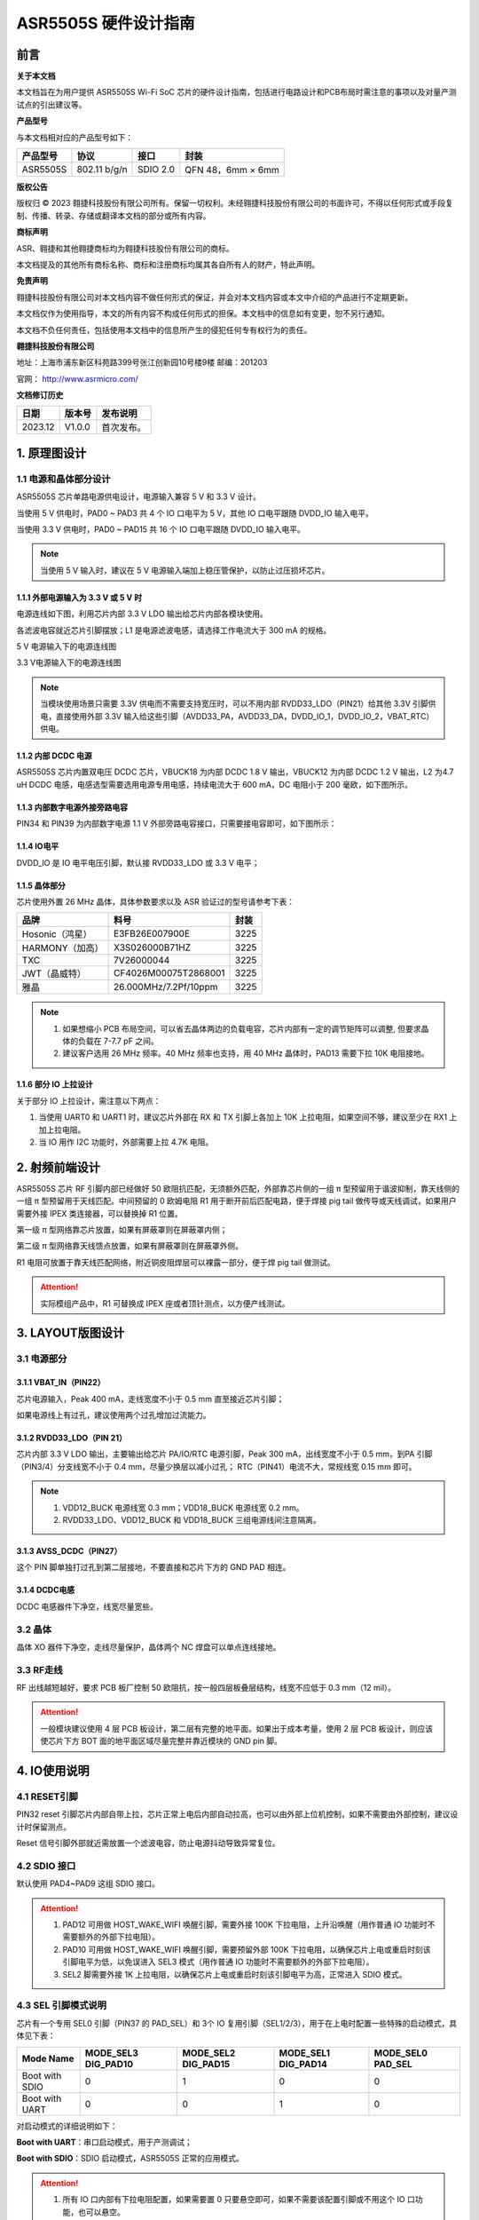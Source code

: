 ASR5505S 硬件设计指南
=====================

前言
----

**关于本文档**

本文档旨在为用户提供 ASR5505S Wi-Fi SoC 芯片的硬件设计指南，包括进行电路设计和PCB布局时需注意的事项以及对量产测试点的引出建议等。

**产品型号**

与本文档相对应的产品型号如下：

============ ============ ======== =================
**产品型号** **协议**     **接口** **封装**
============ ============ ======== =================
ASR5505S     802.11 b/g/n SDIO 2.0 QFN 48，6mm × 6mm
============ ============ ======== =================

**版权公告**

版权归 © 2023 翱捷科技股份有限公司所有。保留一切权利。未经翱捷科技股份有限公司的书面许可，不得以任何形式或手段复制、传播、转录、存储或翻译本文档的部分或所有内容。

**商标声明**

ASR、翱捷和其他翱捷商标均为翱捷科技股份有限公司的商标。

本文档提及的其他所有商标名称、商标和注册商标均属其各自所有人的财产，特此声明。

**免责声明**

翱捷科技股份有限公司对本文档内容不做任何形式的保证，并会对本文档内容或本文中介绍的产品进行不定期更新。

本文档仅作为使用指导，本文的所有内容不构成任何形式的担保。本文档中的信息如有变更，恕不另行通知。

本文档不负任何责任，包括使用本文档中的信息所产生的侵犯任何专有权行为的责任。

**翱捷科技股份有限公司**

地址：上海市浦东新区科苑路399号张江创新园10号楼9楼 邮编：201203

官网： http://www.asrmicro.com/

**文档修订历史**

======= ====== ==========
日期    版本号 发布说明
======= ====== ==========
2023.12 V1.0.0 首次发布。
======= ====== ==========

1. 原理图设计
-------------

1.1 电源和晶体部分设计
~~~~~~~~~~~~~~~~~~~~~~

ASR5505S 芯片单路电源供电设计，电源输入兼容 5 V 和 3.3 V 设计。

当使用 5 V 供电时，PAD0 ~ PAD3 共 4 个 IO 口电平为 5 V，其他 IO 口电平跟随 DVDD_IO 输入电平。

当使用 3.3 V 供电时，PAD0 ~ PAD15 共 16 个 IO 口电平跟随 DVDD_IO 输入电平。

.. note::
    当使用 5 V 输入时，建议在 5 V 电源输入端加上稳压管保护，以防止过压损坏芯片。

1.1.1 外部电源输入为 3.3 V 或 5 V 时
^^^^^^^^^^^^^^^^^^^^^^^^^^^^^^^^^^^^

电源连线如下图，利用芯片内部 3.3 V LDO 输出给芯片内部各模块使用。

各滤波电容就近芯片引脚摆放；L1 是电源滤波电感，请选择工作电流大于 300 mA 的规格。

.. raw:: html

   <center>

|image1|

5 V 电源输入下的电源连线图

.. raw:: html

   </center>

.. raw:: html

   <center>

|image2|

3.3 V电源输入下的电源连线图

.. raw:: html

   </center>

.. note::
    当模块使用场景只需要 3.3V 供电而不需要支持宽压时，可以不用内部 RVDD33_LDO（PIN21）给其他 3.3V 引脚供电，直接使用外部 3.3V 输入给这些引脚（AVDD33_PA，AVDD33_DA，DVDD_IO_1，DVDD_IO_2，VBAT_RTC）供电。


1.1.2 内部 DCDC 电源
^^^^^^^^^^^^^^^^^^^^

ASR5505S 芯片内置双电压 DCDC 芯片，VBUCK18 为内部 DCDC 1.8 V 输出，VBUCK12 为内部 DCDC 1.2 V 输出，L2 为4.7 uH DCDC 电感，电感选型需要选用电源专用电感，持续电流大于 600 mA，DC 电阻小于 200 毫欧，如下图所示。

.. raw:: html

   <center>

|image3|

.. raw:: html

   </center>

1.1.3 内部数字电源外接旁路电容
^^^^^^^^^^^^^^^^^^^^^^^^^^^^^^

PIN34 和 PIN39 为内部数字电源 1.1 V 外部旁路电容接口，只需要接电容即可，如下图所示：

.. raw:: html

   <center>

|image4|

.. raw:: html

   </center>

1.1.4 IO电平
^^^^^^^^^^^^

DVDD_IO 是 IO 电平电压引脚，默认接 RVDD33_LDO 或 3.3 V 电平；

.. raw:: html

   <center>

|image5|

.. raw:: html

   </center>

1.1.5 晶体部分
^^^^^^^^^^^^^^

芯片使用外置 26 MHz 晶体，具体参数要求以及 ASR 验证过的型号请参考下表：

|image6|

=============== ===================== ========
**品牌**        **料号**              **封装**
=============== ===================== ========
Hosonic（鸿星） E3FB26E007900E        3225
HARMONY（加高） X3S026000B71HZ        3225
TXC             7V26000044            3225
JWT（晶威特）   CF4026M00075T2868001  3225
雅晶            26.000MHz/7.2Pf/10ppm 3225
=============== ===================== ========

.. note::
    1. 如果想缩小 PCB 布局空间，可以省去晶体两边的负载电容，芯片内部有一定的调节矩阵可以调整, 但要求晶体的负载在 7-7.7 pF 之间。
    2. 建议客户选用 26 MHz 频率。40 MHz 频率也支持，用 40 MHz 晶体时，PAD13 需要下拉 10K 电阻接地。



1.1.6 部分 IO 上拉设计
^^^^^^^^^^^^^^^^^^^^^^

关于部分 IO 上拉设计，需注意以下两点：

(1) 当使用 UART0 和 UART1 时，建议芯片外部在 RX 和 TX 引脚上各加上 10K 上拉电阻，如果空间不够，建议至少在 RX1 上加上拉电阻。

(2) 当 IO 用作 I2C 功能时，外部需要上拉 4.7K 电阻。

2. 射频前端设计
---------------

ASR5505S 芯片 RF 引脚内部已经做好 50 欧阻抗匹配，无须额外匹配，外部靠芯片侧的一组 π 型预留用于谐波抑制，靠天线侧的一组 π 型预留用于天线匹配。中间预留的 0 欧姆电阻 R1 用于断开前后匹配电路，便于焊接 pig tail 做传导或天线调试，如果用户需要外接 IPEX 类连接器，可以替换掉 R1 位置。

第一级 π 型网络靠芯片放置，如果有屏蔽罩则在屏蔽罩内侧；

第二级 π 型网络靠天线馈点放置，如果有屏蔽罩则在屏蔽罩外侧。

R1 电阻可放置于靠天线匹配网络，附近铜皮阻焊层可以裸露一部分，便于焊 pig tail 做测试。

.. raw:: html

   <center>

|image7|

.. raw:: html

   </center>

.. attention::
    实际模组产品中，R1 可替换成 IPEX 座或者顶针测点，以方便产线测试。

3. LAYOUT版图设计
-----------------

3.1 电源部分
~~~~~~~~~~~~

3.1.1 VBAT_IN（PIN22）
^^^^^^^^^^^^^^^^^^^^^^

芯片电源输入，Peak 400 mA，走线宽度不小于 0.5 mm 直至接近芯片引脚；

如果电源线上有过孔，建议使用两个过孔增加过流能力。

.. raw:: html

   <center>

|image8|

.. raw:: html

   </center>

3.1.2 RVDD33_LDO（PIN 21）
^^^^^^^^^^^^^^^^^^^^^^^^^^

芯片内部 3.3 V LDO 输出，主要输出给芯片 PA/IO/RTC 电源引脚，Peak 300 mA，出线宽度不小于 0.5 mm，到PA 引脚（PIN3/4）分支线宽不小于 0.4 mm，尽量少换层以减小过孔； RTC（PIN41）电流不大，常规线宽 0.15 mm 即可。

.. raw:: html

   <center>

|image9|

.. raw:: html

   </center>

.. note::
    1. VDD12_BUCK 电源线宽 0.3 mm；VDD18_BUCK 电源线宽 0.2 mm。
    2. RVDD33_LDO、VDD12_BUCK 和 VDD18_BUCK 三组电源线间注意隔离。


3.1.3 AVSS_DCDC（PIN27）
^^^^^^^^^^^^^^^^^^^^^^^^

这个 PIN 脚单独打过孔到第二层接地，不要直接和芯片下方的 GND PAD 相连。

.. raw:: html

   <center>

|image10|

.. raw:: html

   </center>

3.1.4 DCDC电感
^^^^^^^^^^^^^^

DCDC 电感器件下净空，线宽尽量宽些。

.. raw:: html

   <center>

|image11|

.. raw:: html

   </center>

3.2 晶体
~~~~~~~~

晶体 XO 器件下净空，走线尽量保护，晶体两个 NC 焊盘可以单点连线接地。

.. raw:: html

   <center>

|image12|

.. raw:: html

   </center>

3.3 RF走线
~~~~~~~~~~

RF 出线越短越好，要求 PCB 板厂控制 50 欧阻抗，按一般四层板叠层结构，线宽不应低于 0.3 mm（12 mil）。

.. raw:: html

   <center>

|image13|

.. raw:: html

   </center>

.. attention::
    一般模块建议使用 4 层 PCB 板设计，第二层有完整的地平面。如果出于成本考量，使用 2 层 PCB 板设计，则应该使芯片下方 BOT 面的地平面区域尽量完整并靠近模块的 GND pin 脚。


4. IO使用说明
-------------

4.1 RESET引脚
~~~~~~~~~~~~~

PIN32 reset 引脚芯片内部自带上拉，芯片正常上电后内部自动拉高，也可以由外部上位机控制，如果不需要由外部控制，建议设计时保留测点。

Reset 信号引脚外部就近需放置一个滤波电容，防止电源抖动导致异常复位。

.. raw:: html

   <center>

|image14|

.. raw:: html

   </center>

4.2 SDIO 接口
~~~~~~~~~~~~

默认使用 PAD4~PAD9 这组 SDIO 接口。

.. raw:: html

   <center>

|image15|

.. raw:: html

   </center>

.. attention::
    1. PAD12 可用做 HOST_WAKE_WIFI 唤醒引脚，需要外接 100K 下拉电阻，上升沿唤醒（用作普通 IO 功能时不需要额外的外部下拉电阻）。
    2. PAD10 可用做 HOST_WAKE_WIFI 唤醒引脚，需要预留外部 100K 下拉电阻，以确保芯片上电或重启时刻该引脚电平为低，以免误进入 SEL3 模式（用作普通 IO 功能时不需要额外的外部下拉电阻）。
    3. SEL2 脚需要外接 1K 上拉电阻，以确保芯片上电或重启时刻该引脚电平为高，正常进入 SDIO 模式。


4.3 SEL 引脚模式说明
~~~~~~~~~~~~~~~~~~~~

芯片有一个专用 SEL0 引脚（PIN37 的 PAD_SEL）和 3个 IO 复用引脚（SEL1/2/3），用于在上电时配置一些特殊的启动模式，具体见下表：

+----------------+---------------------+---------------------+---------------------+-------------------+
| Mode Name      | MODE_SEL3 DIG_PAD10 | MODE_SEL2 DIG_PAD15 | MODE_SEL1 DIG_PAD14 | MODE_SEL0 PAD_SEL |
+================+=====================+=====================+=====================+===================+
| Boot with SDIO | 0                   | 1                   | 0                   | 0                 |
+----------------+---------------------+---------------------+---------------------+-------------------+
| Boot with UART | 0                   | 0                   | 1                   | 0                 |
+----------------+---------------------+---------------------+---------------------+-------------------+

对启动模式的详细说明如下：

**Boot with UART**\ ：串口启动模式，用于产测调试；

**Boot with SDIO**\ ：SDIO 启动模式，ASR5505S 正常的应用模式。

.. attention::
    1. 所有 IO 口内部有下拉电阻配置，如果需要置 0 只要悬空即可，如果不需要该配置引脚或不用这个 IO 口功能，也可以悬空。
    2. 芯片上电复位后自动检测这四个引脚上的高低电平状态，从而进入相应的模式并一直保持在该模式下，当外部配置引脚状态发生改变时，必须对芯片重新上电或者外部复位以生效。
    3. 如无特殊需求，只需要预留 PAD14（SEL1）测点即可，UART 下载方式是最常用的量产烧录模式，PAD_SEL 默认内部下拉，悬空即可。
    4. 因 PAD10、PAD14 和 PAD15 的特殊性，为了不影响上电后的模式判断，这几个引脚不建议使用，如果确实要使用，则须确保外部不能有长上拉电路。


5. 关于量产测试点的引出建议
---------------------------

1. Reset 信号，可以引出到夹具，用复位按键手动控制；也可以接到外部可编程 IO 资源，由上位机进行控制。

2. UART1 (DIG_PAD2/3) 用于测试固件烧录和 DEBUG LOG 信息输入输出，建议引出至外部串口，转 USB 器件连接到上位机。

3. SEL1 和 SEL2 (PAD14/15) 引脚引出测点，用于产测启动模式切换。

4. SWC 和 SWD (PAD0/1) 是调试口，如有需要，建议引出。

5. 其他功能 IO 口，用户可视实际使用情况决定是否需要引出测试。

关于产线软件烧录和常见问题等内容，请参考文档\ *《ASR550X 系列_产线程序烧录和产测软件使用说明》*\ 。

.. attention::
    因为夹具测试时是用探针顶住测点，所以可能出现探针顶到各个测点的时刻会有差异，进而影响芯片上电时对 SEL 引脚电平高低的判断，比如 SEL 引脚顶针还没接触到测点，而此时电源和地的测点已经接触上，就会导致芯片上电后判断 SEL 引脚为悬空拉低，从而没有进入烧录模式。建议 SEL 引脚探针设计上可以使用略长于其他探针的型号（比如长1-2 mm），以确保模块上电前 SEL 引脚测点已经处于确定的高低电平状态。

.. |image1| image:: ../../img/5505_硬件设计/图1-1.png
.. |image2| image:: ../../img/5505_硬件设计/图1-2.png
.. |image3| image:: ../../img/5505_硬件设计/图1-3.png
.. |image4| image:: ../../img/5505_硬件设计/图1-4.png
.. |image5| image:: ../../img/5505_硬件设计/图1-5.png
.. |image6| image:: ../../img/5505_硬件设计/表1-1.png
.. |image7| image:: ../../img/5505_硬件设计/图2-1.png
.. |image8| image:: ../../img/5505_硬件设计/图3-1.png
.. |image9| image:: ../../img/5505_硬件设计/图3-2.png
.. |image10| image:: ../../img/5505_硬件设计/图3-3.png
.. |image11| image:: ../../img/5505_硬件设计/图3-4.png
.. |image12| image:: ../../img/5505_硬件设计/图3-5.png
.. |image13| image:: ../../img/5505_硬件设计/图3-6.png
.. |image14| image:: ../../img/5505_硬件设计/图4-1.png
.. |image15| image:: ../../img/5505_硬件设计/图4-2.png